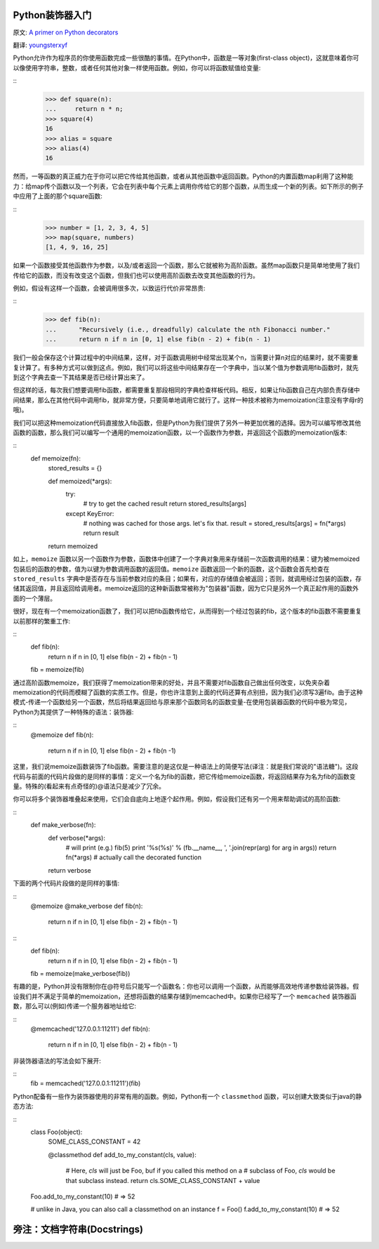 Python装饰器入门
==================

原文: `A primer on Python decorators <http://www.thumbtack.com/engineering/a-primer-on-python-decorators/>`_

翻译: `youngsterxyf <http://xiayf.blogspot.com/>`_

Python允许作为程序员的你使用函数完成一些很酷的事情。在Python中，函数是一等对象(first-class object)，这就意味着你可以像使用字符串，整数，或者任何其他对象一样使用函数。例如，你可以将函数赋值给变量:

::
    >>> def square(n):
    ...     return n * n;
    >>> square(4)
    16
    >>> alias = square
    >>> alias(4)
    16

然而，一等函数的真正威力在于你可以把它传给其他函数，或者从其他函数中返回函数。Python的内置函数map利用了这种能力：给map传个函数以及一个列表，它会在列表中每个元素上调用你传给它的那个函数，从而生成一个新的列表。如下所示的例子中应用了上面的那个square函数:

::
    >>> number = [1, 2, 3, 4, 5]
    >>> map(square, numbers)
    [1, 4, 9, 16, 25]

如果一个函数接受其他函数作为参数，以及/或者返回一个函数，那么它就被称为高阶函数。虽然map函数只是简单地使用了我们传给它的函数，而没有改变这个函数，但我们也可以使用高阶函数去改变其他函数的行为。

例如，假设有这样一个函数，会被调用很多次，以致运行代价非常昂贵:

::
   >>> def fib(n):
   ...      "Recursively (i.e., dreadfully) calculate the nth Fibonacci number."
   ...      return n if n in [0, 1] else fib(n - 2) + fib(n - 1)

我们一般会保存这个计算过程中的中间结果，这样，对于函数调用树中经常出现某个n，当需要计算n对应的结果时，就不需要重复计算了。有多种方式可以做到这点。例如，我们可以将这些中间结果存在一个字典中，当以某个值为参数调用fib函数时，就先到这个字典去查一下其结果是否已经计算出来了。

但这样的话，每次我们想要调用fib函数，都需要重复那段相同的字典检查样板代码。相反，如果让fib函数自己在内部负责存储中间结果，那么在其他代码中调用fib，就非常方便，只要简单地调用它就行了。这样一种技术被称为memoization(注意没有字母r的哦)。

我们可以把这种memoization代码直接放入fib函数，但是Python为我们提供了另外一种更加优雅的选择。因为可以编写修改其他函数的函数，那么我们可以编写一个通用的memoization函数，以一个函数作为参数，并返回这个函数的memoization版本:

::
    def memoize(fn):
        stored_results = {}

        def memoized(*args):
            try:
                # try to get the cached result
                return stored_results[args]
            except KeyError:
                # nothing was cached for those args. let's fix that.
                result = stored_results[args] = fn(*args)
                return result
        return memoized

如上，``memoize`` 函数以另一个函数作为参数，函数体中创建了一个字典对象用来存储前一次函数调用的结果：键为被memoized包装后的函数的参数，值为以键为参数调用函数的返回值。``memoize`` 函数返回一个新的函数，这个函数会首先检查在 ``stored_results`` 字典中是否存在与当前参数对应的条目；如果有，对应的存储值会被返回；否则，就调用经过包装的函数，存储其返回值，并且返回给调用者。memoize返回的这种新函数常被称为"包装器"函数，因为它只是另外一个真正起作用的函数外面的一个薄层。

很好，现在有一个memoization函数了，我们可以把fib函数传给它，从而得到一个经过包装的fib，这个版本的fib函数不需要重复以前那样的繁重工作:

::
    def fib(n):
        return n if n in [0, 1] else fib(n - 2) + fib(n - 1)
    fib = memoize(fib)

通过高阶函数memoize，我们获得了memoization带来的好处，并且不需要对fib函数自己做出任何改变，以免夹杂着memoization的代码而模糊了函数的实质工作。但是，你也许注意到上面的代码还算有点别扭，因为我们必须写3遍fib。由于这种模式-传递一个函数给另一个函数，然后将结果返回给与原来那个函数同名的函数变量-在使用包装器函数的代码中极为常见，Python为其提供了一种特殊的语法：装饰器:

::
    @memoize
    def fib(n):
        return n if n in [0, 1] else fib(n - 2) + fib(n -1)

这里，我们说memoize函数装饰了fib函数。需要注意的是这仅是一种语法上的简便写法(译注：就是我们常说的"语法糖")。这段代码与前面的代码片段做的是同样的事情：定义一个名为fib的函数，把它传给memoize函数，将返回结果存为名为fib的函数变量。特殊的(看起来有点奇怪的)@语法只是减少了冗余。

你可以将多个装饰器堆叠起来使用，它们会自底向上地逐个起作用。例如，假设我们还有另一个用来帮助调试的高阶函数:

::
    def make_verbose(fn):
        def verbose(*args):
            # will print (e.g.) fib(5)
            print '%s(%s)' % (fb.__name__, ', '.join(repr(arg) for arg in args))
            return fn(*args)   # actually call the decorated function

        return verbose

下面的两个代码片段做的是同样的事情:

::
    @memoize
    @make_verbose
    def fib(n):
        return n if n in [0, 1] else fib(n - 2) + fib(n - 1)

::
    def fib(n):
        return n if n in [0, 1] else fib(n - 2) + fib(n - 1)
    fib = memoize(make_verbose(fib))

有趣的是，Python并没有限制你在@符号后只能写一个函数名：你也可以调用一个函数，从而能够高效地传递参数给装饰器。假设我们并不满足于简单的memoization，还想将函数的结果存储到memcached中。如果你已经写了一个 ``memcached`` 装饰器函数，那么可以(例如)传递一个服务器地址给它:

::
    @memcached('127.0.0.1:11211')
    def fib(n):
        return n if n in [0, 1] else fib(n - 2) + fib(n - 1)

非装饰器语法的写法会如下展开:

::
    fib = memcached('127.0.0.1:11211')(fib)

Python配备有一些作为装饰器使用的非常有用的函数。例如，Python有一个 ``classmethod`` 函数，可以创建大致类似于java的静态方法:

::
    class Foo(object):
        SOME_CLASS_CONSTANT = 42

        @classmethod
        def add_to_my_constant(cls, value):
            # Here, `cls` will just be Foo, buf if you called this method on a
            # subclass of Foo, `cls` would be that subclass instead.
            return cls.SOME_CLASS_CONSTANT + value

    Foo.add_to_my_constant(10)  # => 52

    # unlike in Java, you can also call a classmethod on an instance
    f = Foo()
    f.add_to_my_constant(10)    # => 52

旁注：文档字符串(Docstrings)
==============================



